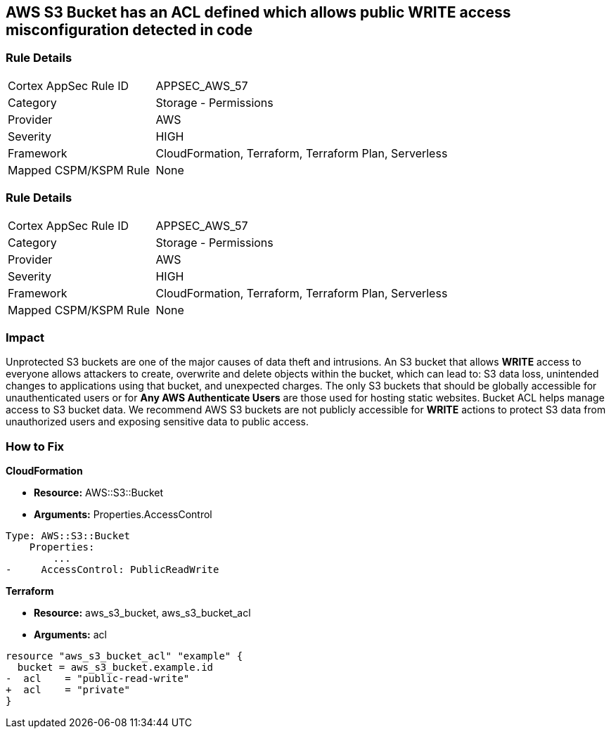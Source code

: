 == AWS S3 Bucket has an ACL defined which allows public WRITE access misconfiguration detected in code


=== Rule Details

[cols="1,2"]
|===
|Cortex AppSec Rule ID |APPSEC_AWS_57
|Category |Storage - Permissions
|Provider |AWS
|Severity |HIGH
|Framework |CloudFormation, Terraform, Terraform Plan, Serverless
|Mapped CSPM/KSPM Rule |None
|===


=== Rule Details

[cols="1,2"]
|===
|Cortex AppSec Rule ID |APPSEC_AWS_57
|Category |Storage - Permissions
|Provider |AWS
|Severity |HIGH
|Framework |CloudFormation, Terraform, Terraform Plan, Serverless
|Mapped CSPM/KSPM Rule |None
|===


=== Impact
Unprotected S3 buckets are one of the major causes of data theft and intrusions.
An S3 bucket that allows *WRITE* access to everyone allows attackers to create, overwrite and delete objects within the bucket, which can lead to: S3 data loss, unintended changes to applications using that bucket, and unexpected charges.
The only S3 buckets that should be globally accessible for unauthenticated users or for *Any AWS Authenticate Users* are those used for hosting static websites.
Bucket ACL helps manage access to S3 bucket data.
We recommend AWS S3 buckets are not publicly accessible for *WRITE* actions to protect S3 data from unauthorized users and exposing sensitive data to public access.

=== How to Fix


*CloudFormation* 


* *Resource:* AWS::S3::Bucket
* *Arguments:* Properties.AccessControl


[source,yaml]
----
Type: AWS::S3::Bucket
    Properties:
        ...
-     AccessControl: PublicReadWrite
----

*Terraform* 


* *Resource:* aws_s3_bucket, aws_s3_bucket_acl
* *Arguments:* acl


[source,go]
----
resource "aws_s3_bucket_acl" "example" {
  bucket = aws_s3_bucket.example.id
-  acl    = "public-read-write"
+  acl    = "private"
}
----
